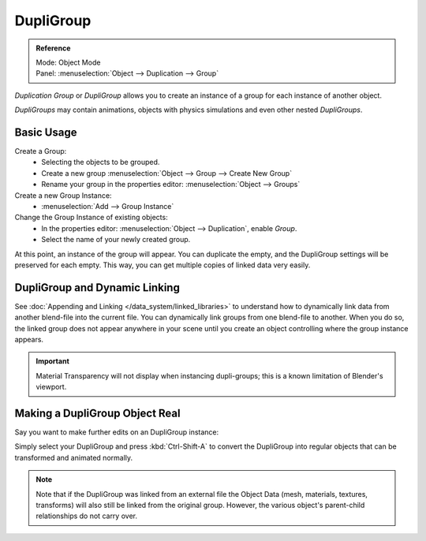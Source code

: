 
**********
DupliGroup
**********

.. admonition:: Reference
   :class: refbox

   | Mode:     Object Mode
   | Panel:    :menuselection:`Object --> Duplication --> Group`


*Duplication Group* or *DupliGroup* allows you to create an instance of a group for each instance of another object.

*DupliGroups* may contain animations, objects with physics simulations and even other nested *DupliGroups*.


Basic Usage
===========

Create a Group:
   - Selecting the objects to be grouped.
   - Create a new group :menuselection:`Object --> Group --> Create New Group`
   - Rename your group in the properties editor: :menuselection:`Object --> Groups`
Create a new Group Instance:
   - :menuselection:`Add --> Group Instance`
Change the Group Instance of existing objects:
   - In the properties editor: :menuselection:`Object --> Duplication`, enable *Group*.
   - Select the name of your newly created group.

At this point, an instance of the group will appear. You can duplicate the empty,
and the DupliGroup settings will be preserved for each empty.
This way, you can get multiple copies of linked data very easily.


DupliGroup and Dynamic Linking
==============================

See :doc:`Appending and Linking </data_system/linked_libraries>`
to understand how to dynamically link data from another blend-file into the current file.
You can dynamically link groups from one blend-file to another.
When you do so, the linked group does not appear anywhere in your scene
until you create an object controlling where the group instance appears.

.. important::

   Material Transparency will not display when instancing dupli-groups;
   this is a known limitation of Blender's viewport.


Making a DupliGroup Object Real
===============================

Say you want to make further edits on an DupliGroup instance:

Simply select your DupliGroup and press :kbd:`Ctrl-Shift-A` to convert the DupliGroup
into regular objects that can be transformed and animated normally.

.. note::

   Note that if the DupliGroup was linked from an external file the Object Data
   (mesh, materials, textures, transforms) will also still be linked from the original group.
   However, the various object's parent-child relationships do not carry over.
